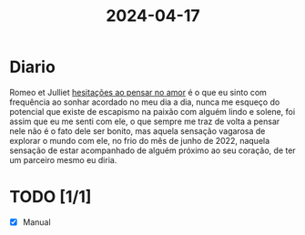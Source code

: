 :PROPERTIES:
:ID:       3dce0dbd-b106-478e-9d4c-202894b3e2d8
:END:
#+title: 2024-04-17
* Diario
Romeo et Julliet
[[https://youtu.be/f6qZUCi7ToQ?t=744][hesitações ao pensar no amor]] é o que eu sinto com frequência ao sonhar acordado
no meu dia a dia, nunca me esqueço do potencial que existe de escapismo
na paixão com alguém lindo e solene, foi assim que eu me senti com ele,
o que sempre me traz de volta a pensar nele não é o fato dele ser bonito, mas
aquela sensação vagarosa de explorar o mundo com ele, no frio do mês de junho
de 2022, naquela sensação de estar acompanhado de alguém próximo ao seu coração,
de ter um parceiro mesmo eu diria.
* TODO [1/1]
- [X] Manual
